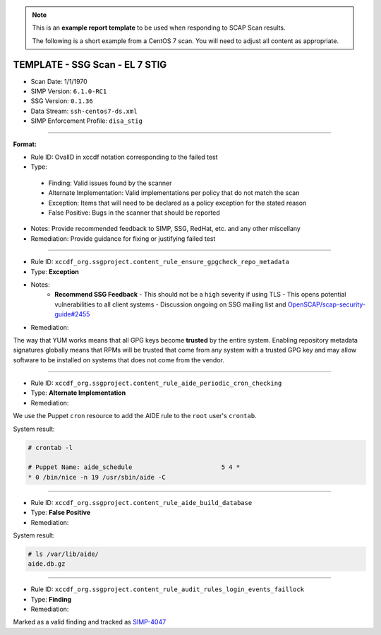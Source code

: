 .. NOTE::

   This is an **example report template** to be used when responding to SCAP
   Scan results.

   The following is a short example from a CentOS 7 scan. You will need to
   adjust all content as appropriate.

TEMPLATE - SSG Scan - EL 7 STIG
===============================

* Scan Date: 1/1/1970
* SIMP Version: ``6.1.0-RC1``
* SSG Version: ``0.1.36``
* Data Stream: ``ssh-centos7-ds.xml``
* SIMP Enforcement Profile: ``disa_stig``

-------------------------------------------------------------------------------

**Format:**

-  Rule ID: OvalID in xccdf notation corresponding to the failed test
-  Type:
  -  Finding: Valid issues found by the scanner
  -  Alternate Implementation: Valid implementations per policy that do not
     match the scan
  -  Exception: Items that will need to be declared as a policy exception for
     the stated reason
  -  False Positive: Bugs in the scanner that should be reported
-  Notes: Provide recommended feedback to SIMP, SSG, RedHat, etc. and any other
   miscellany
-  Remediation: Provide guidance for fixing or justifying failed test

-------------------------------------------------------------------------------

* Rule ID: ``xccdf_org.ssgproject.content_rule_ensure_gpgcheck_repo_metadata``
* Type: **Exception**
* Notes:
    - **Recommend SSG Feedback**
      -  This should not be a ``high`` severity if using TLS
      -  This opens potential vulnerabilities to all client systems
      -  Discussion ongoing on SSG mailing list and `OpenSCAP/scap-security-guide#2455`_
* Remediation:

The way that YUM works means that all GPG keys become **trusted** by the entire
system. Enabling repository metadata signatures globally means that RPMs will
be trusted that come from any system with a trusted GPG key and may allow
software to be installed on systems that does not come from the vendor.

-------------------------------------------------------------------------------

* Rule ID: ``xccdf_org.ssgproject.content_rule_aide_periodic_cron_checking``
* Type: **Alternate Implementation**
* Remediation:

We use the Puppet ``cron`` resource to add the AIDE rule to the ``root`` user's
``crontab``.

System result:

.. code-block:: bash

   # crontab -l

   # Puppet Name: aide_schedule                        5 4 *
   * 0 /bin/nice -n 19 /usr/sbin/aide -C

-------------------------------------------------------------------------------

* Rule ID: ``xccdf_org.ssgproject.content_rule_aide_build_database``
* Type: **False Positive**
* Remediation:

System result:

.. code-block:: bash

   # ls /var/lib/aide/
   aide.db.gz

-------------------------------------------------------------------------------

* Rule ID: ``xccdf_org.ssgproject.content_rule_audit_rules_login_events_faillock``
* Type: **Finding**
* Remediation:

Marked as a valid finding and tracked as `SIMP-4047`_

.. _OpenSCAP/scap-security-guide#2455: https://github.com/OpenSCAP/scap-security-guide/issues/2455
.. _SIMP-4047: https://simp-project.atlassian.net/browse/SIMP-4047
